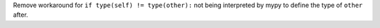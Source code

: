 Remove workaround for ``if type(self) != type(other):`` not being interpreted by mypy to define the type of ``other`` after.
